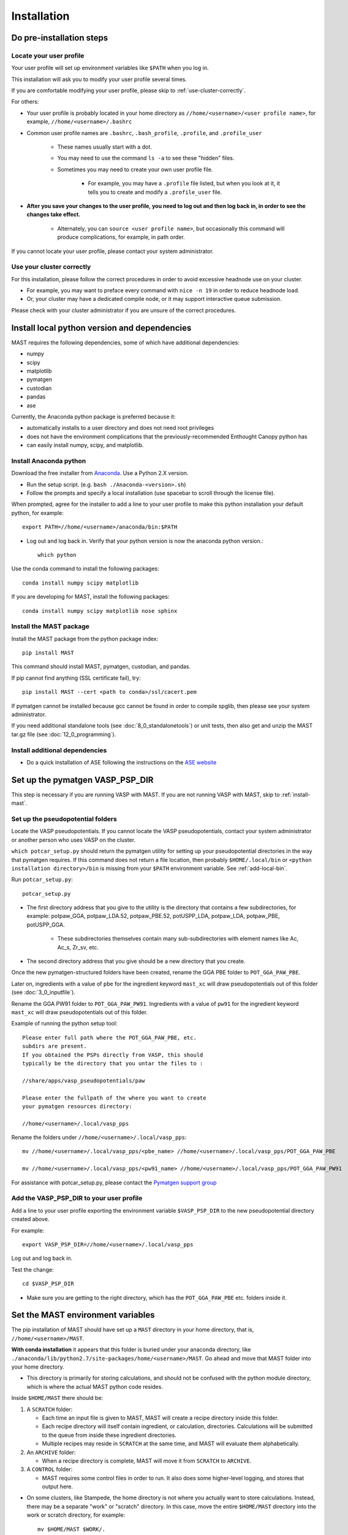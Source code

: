 #############
Installation
#############
 
=================================
Do pre-installation steps
=================================

-----------------------------
Locate your user profile
-----------------------------

Your user profile will set up environment variables like ``$PATH`` when you log in.

This installation will ask you to modify your user profile several times.

If you are comfortable modifying your user profile, please skip to :ref:`use-cluster-correctly`.

For others: 

*  Your user profile is probably located in your home directory as ``//home/<username>/<user profile name>``, for example, ``//home/<username>/.bashrc``

*  Common user profile names are ``.bashrc``, ``.bash_profile``, ``.profile``, and ``.profile_user``

    *  These names usually start with a dot. 
    
    *  You may need to use the command ``ls -a`` to see these "hidden" files.

    *  Sometimes you may need to create your own user profile file. 
    
        *  For example, you may have a ``.profile`` file listed, but when you look at it, it tells you to create and modify a ``.profile_user`` file.

*  **After you save your changes to the user profile, you need to log out and then log back in, in order to see the changes take effect.**

    *  Alternately, you can ``source <user profile name>``, but occasionally this command will produce complications, for example, in path order.

If you cannot locate your user profile, please contact your system administrator.

.. _use-cluster-correctly:

------------------------------
Use your cluster correctly
------------------------------
For this installation, please follow the correct procedures in order to avoid excessive headnode use on your cluster.

*  For example, you may want to preface every command with ``nice -n 19`` in order to reduce headnode load. 

*  Or, your cluster may have a dedicated compile node, or it may support interactive queue submission.

Please check with your cluster administrator if you are unsure of the correct procedures.

================================================
Install local python version and dependencies
================================================

MAST requires the following dependencies, some of which have additional dependencies:

*  numpy
*  scipy
*  matplotlib
*  pymatgen
*  custodian
*  pandas
*  ase

Currently, the Anaconda python package is preferred because it:

*  automatically installs to a user directory and does not need root privileges
*  does not have the environment complications that the previously-recommended Enthought Canopy python has
*  can easily install numpy, scipy, and matplotlib.


-------------------------------
Install Anaconda python
-------------------------------

Download the free installer from `Anaconda <https://store.continuum.io/cshop/anaconda/>`_. Use a Python 2.X version.

*  Run the setup script. (e.g. ``bash ./Anaconda-<version>.sh``)

*  Follow the prompts and specify a local installation (use spacebar to scroll through the license file).

When prompted, agree for the installer to add a line to your user profile to make this python installation your default python, for example::

    export PATH=//home/<username>/anaconda/bin:$PATH

*  Log out and log back in. Verify that your python version is now the anaconda python version.::

    which python

Use the conda command to install the following packages::

    conda install numpy scipy matplotlib

If you are developing for MAST, install the following packages::

    conda install numpy scipy matplotlib nose sphinx

--------------------------------------------
Install the MAST package
--------------------------------------------

Install the MAST package from the python package index::

    pip install MAST

This command should install MAST, pymatgen, custodian, and pandas.

If pip cannot find anything (SSL certificate fail), try::

    pip install MAST --cert <path to conda>/ssl/cacert.pem

If pymatgen cannot be installed because gcc cannot be found in order to compile spglib, then please see your system administrator.

If you need additional standalone tools (see :doc:`8_0_standalonetools`) or unit tests, then also get and unzip the MAST tar.gz file (see :doc:`12_0_programming`).

--------------------------------------------
Install additional dependencies
--------------------------------------------

*  Do a quick installation of ASE following the instructions on the `ASE website <https://wiki.fysik.dtu.dk/ase/download.html>`_ 


.. _vasp-psp-dir:

======================================
Set up the pymatgen VASP_PSP_DIR
======================================
This step is necessary if you are running VASP with MAST. If you are not running VASP with MAST, skip to :ref:`install-mast`.

--------------------------------------
Set up the pseudopotential folders
--------------------------------------

Locate the VASP pseudopotentials. If you cannot locate the VASP pseudopotentials, contact your system administrator or another person who uses VASP on the cluster.

``which potcar_setup.py`` should return the pymatgen utility for setting up your pseudopotential directories in the way that pymatgen requires.
If this command does not return a file location, then probably ``$HOME/.local/bin`` or ``<python installation directory>/bin`` is missing from your ``$PATH`` environment variable. See :ref:`add-local-bin`.

Run ``potcar_setup.py``::

    potcar_setup.py

*  The first directory address that you give to the utility is the directory that contains a few subdirectories, for example: potpaw_GGA, potpaw_LDA.52, potpaw_PBE.52, potUSPP_LDA, potpaw_LDA, potpaw_PBE, potUSPP_GGA. 

    *  These subdirectories themselves contain many sub-subdirectories with element names like Ac, Ac_s, Zr_sv, etc.

*  The second directory address that you give should be a new directory that you create.

Once the new pymatgen-structured folders have been created, rename the GGA PBE folder to ``POT_GGA_PAW_PBE``.

Later on, ingredients with a value of ``pbe`` for the ingredient keyword ``mast_xc`` will draw pseudopotentials out of this folder (see :doc:`3_0_inputfile`). 

Rename the GGA PW91 folder to ``POT_GGA_PAW_PW91``. Ingredients with a value of ``pw91`` for the ingredient keyword ``mast_xc`` will draw pseudopotentials out of this folder.

Example of running the python setup tool::
        
    Please enter full path where the POT_GGA_PAW_PBE, etc. 
    subdirs are present. 
    If you obtained the PSPs directly from VASP, this should 
    typically be the directory that you untar the files to : 
    
    //share/apps/vasp_pseudopotentials/paw
    
    Please enter the fullpath of the where you want to create 
    your pymatgen resources directory:

    //home/<username>/.local/vasp_pps

Rename the folders under ``//home/<username>/.local/vasp_pps``::

    mv //home/<username>/.local/vasp_pps/<pbe_name> //home/<username>/.local/vasp_pps/POT_GGA_PAW_PBE

    mv //home/<username>/.local/vasp_pps/<pw91_name> //home/<username>/.local/vasp_pps/POT_GGA_PAW_PW91

For assistance with potcar_setup.py, please contact the
`Pymatgen support group <https://groups.google.com/forum/#!forum/pymatgen>`_

---------------------------------------------
Add the VASP_PSP_DIR to your user profile
---------------------------------------------
Add a line to your user profile exporting the environment variable ``$VASP_PSP_DIR`` to the new pseudopotential directory created above.

For example::

    export VASP_PSP_DIR=//home/<username>/.local/vasp_pps

Log out and log back in.

Test the change::
    
    cd $VASP_PSP_DIR

*  Make sure you are getting to the right directory, which has the ``POT_GGA_PAW_PBE`` etc. folders inside it.



.. _mast-setup:

======================================
Set the MAST environment variables
======================================

The pip installation of MAST should have set up a ``MAST`` directory in your home directory, that is, ``//home/<username>/MAST``.

**With conda installation** it appears that this folder is buried under your anaconda directory, like ``./anaconda/lib/python2.7/site-packages/home/<username>/MAST``. Go ahead and move that MAST folder into your home directory.

*  This directory is primarily for storing calculations, and should not be confused with the python module directory, which is where the actual MAST python code resides.

Inside ``$HOME/MAST`` there should be:

#.  A ``SCRATCH`` folder:

    *  Each time an input file is given to MAST, MAST will create a recipe directory inside this folder. 
    
    *  Each recipe directory will itself contain ingredient, or calculation, directories. Calculations will be submitted to the queue from inside these ingredient directories. 

    *  Multiple recipes may reside in ``SCRATCH`` at the same time, and MAST will evaluate them alphabetically.

#.  An ``ARCHIVE`` folder: 

    *  When a recipe directory is complete, MAST will move it from ``SCRATCH`` to ``ARCHIVE``.

#.  A ``CONTROL`` folder: 

    *  MAST requires some control files in order to run. It also does some higher-level logging, and stores that output here.

*  On some clusters, like Stampede, the home directory is not where you actually want to store calculations. Instead, there may be a separate "work" or "scratch" directory. In this case, move the entire ``$HOME/MAST`` directory into the work or scratch directory, for example::

    mv $HOME/MAST $WORK/.

In this case, the environment variables below should therefore say ``$WORK`` instead of ``$HOME``.

*  You can also move the MAST directory anywhere else, as long as you set the environment variables correcty.

Copy and paste the environment variables into your user profile, setting the paths correctly if you have moved the ``$HOME/MAST`` directory::

    export MAST_SCRATCH=$HOME/MAST/SCRATCH
    export MAST_ARCHIVE=$HOME/MAST/ARCHIVE
    export MAST_CONTROL=$HOME/MAST/CONTROL
    export MAST_PLATFORM=<platform_name>

For platform_name, choose from one of the following::
    
    aci
    bardeen
    dlx
    korczak
    no_queue_system
    pbs_generic
    sge_generic
    slurm_generic
    stampede
    turnbull

For example::

    export MAST_PLATFORM=stampede

*  If your platform is available by name (not _generic), then:

    *  Add the four environment variable lines to your user profile as above.
    
    *  Log out and log back in.

    *  Go to :ref:`additional-setup`.

*  If your platform is not matched exactly, or you would choose one of the generic choices:

    *  Set the three other environment variables (MAST_SCRATCH, MAST_ARCHIVE, and MAST_CONTROL) in your user profile.
    
    *  Log out and log back in.
    
    *  Go to :ref:`make-custom-platform`.

.. _make-custom-platform:

---------------------------------------
Make a custom platform, if necessary
---------------------------------------

Run the following command. It should produce some errors, but ignore those and just see where MAST is installed::

    mast -i none

For example, output may be::

    ------------------------------------------------------
    Welcome to the MAterials Simulation Toolkit (MAST)
    Version: 1.1.5
    Installed in: .local/lib/python2.7/site-packages/MAST
    ------------------------------------------------------

and then some errors.

Go to the "installed in" directory, and then::

    cd submit/platforms

Identify the closest-matching directory to your actual platform (for example, if you have an SGE platform, this directory would be sge_generic)

Copy this directory into a new directory inside the ``platforms`` folder, for example::

    cp -r sge_generic my_custom_sge

Then, inside your new folder, like ``my_custom_sge``, modify each of the following files as necessary for your platform::

    submit_template.sh
    mastmon_submit.sh
    queue_commands.py

Explanations for each file are given in the following sections. Modify and test each file in your new custom platform folder.

Then, in your user profile, use your new custom folder for the platform name of ``$MAST_PLATFORM``::

    export MAST_PLATFORM=my_custom_sge

Log out and log back in.

^^^^^^^^^^^^^^^^^^^^^^^^
submit_template.sh
^^^^^^^^^^^^^^^^^^^^^^^^

``submit_template.sh`` is the generic submission template from which ingredient submission templates will be created.

*  MAST will replace anything inside question marks, for example ``?mast_ppn?`` with the value of the appropriate keyword.

The following keywords may be used; see :doc:`Input File <3_0_inputfile>` for more information on each keyword.

* mast_processors
* mast_ppn
* mast_nodes
* mast_queue
* mast_exec
* mast_walltime
* mast_memory
* mast_name (the ingredient name)

Examine the template carefully, as an error here will prevent your ingredients from running successfully on the queue.

*  The provided template should be a good match for its platform.

    *  Otherwise, you can take one of your normal submission templates and substitute in ``?mast_xxx?`` fields where appropriate.

*  Or, vice versa, you can take the provided template, replace the ``?mast_xxx?`` fields with some reasonable values, and see if filled-in submission template will run a job if submitted normally using ``qsub``, ``sbatch``, etc.

^^^^^^^^^^^^^^^^^^^^^^^^
mastmon_submit.sh
^^^^^^^^^^^^^^^^^^^^^^^^

``mastmon_submit.sh`` is the submission template that will submit the MAST Monitor to the queue every time ``mast`` is called.

The MAST Monitor will check the completion status of every recipe and ingredient in the ``$MAST_SCRATCH`` folder.

*  If you have a recipe you would like to skip temporarily, manually put a file named ``MAST_SKIP`` inside that recipe's folder in ``$MAST_SCRATCH``. ``MAST_SKIP`` can be an empty file, or it can contain notes; MAST does not check its contents.

*  ``mastmon_submit.sh`` should be set to run on the shortest-wallclock, fastest-turnaround queue available, e.g. a serial queue

The ``mastmon_submit.sh`` script is copied into the ``$MAST_CONTROL`` directory every time you run ``mast``.

If you see that after you type ``mast``, no "mastmon" process appears on the queue, then test the submission script directly::

    cd $MAST_CONTROL
    qsub mastmon_submit.sh (or use sbatch for slurm, etc.)

*  Modify the ``$MAST_CONTROL/mastmon_submit.sh`` file until it the "mastmon" process successfully runs on the queue.

*  Copy your changes into the ``<MAST installation directory>/submit/platforms/<platform>/mastmon_submit.sh`` file so that your changes will be reflected the next time that you run MAST.

^^^^^^^^^^^^^^^^^^^^^^^^^^
queue_commands.py
^^^^^^^^^^^^^^^^^^^^^^^^^^

These queue commands will be used to submit ingredients to the queue and retrieve the job IDs and statuses of ingredients on the queue.

*  For a custom platform, modify the ``<MAST installation directory>/submit/platforms/<your custom platform>/queue_commands.py`` file.

*  Do not modify the ``<MAST installation directory/submit/queue_commands.py`` file.

Modify the following python functions as necessary:

*  ``queue_submission_command``: 

    *  This function should return the correct queue submission command, 
    
    *  For example, this function should return ``qsub`` on PBS/Torque, or ``sbatch`` on slurm.

*  ``extract_submitted_jobid``:

    *  This function should parse the job ID, given the text that returns to screen when you submit a job.
    
    *  For example, it should return ``456789`` as the jobid for the following job submission and resulting screen text::

        login2.mycluster$ sbatch submit.sh 
        -----------------------------------------------------------------
                  Welcome to the Supercomputer              
        -----------------------------------------------------------------
        --> Verifying valid submit host (login2)...OK
        --> Verifying valid jobname...OK
        --> Enforcing max jobs per user...OK
        --> Verifying job request is within current queue limits...OK
        Submitted batch job 456789

    *  On a different cluster, it would return ``456789`` as the jobid for the following submission and resulting screen text::

        [user1@mycluster test_job]$ qsub submit.sh
        456789.mycluster.abcd.univ.edu

*  ``queue_snap_command``:

    *  This function should show a summary of your current submitted jobs, which we call the ``queue_snapshot``.

    *  For example, the queue snapshot command should return something like the following (platform-dependent)::
    
        JOBID   PARTITION     NAME     USER ST       TIME  NODES NODELIST(REASON)
        456789      normal test1 user1 PD       0:00      4 (Resources)
        456788      normal test2 user1 PD       0:00      1 (Resources)
        456774      normal test3 user1  R    6:14:53      1 c123-124
        456775      normal test4 user1  R    6:15:34      1 c125-126

*  ``queue_status_from_text``:

    *  This function should return the status of a specific job, based on the job number.

    *  For example, job 456789 in the queue snapshot above, with status "PD" should correspond to a "Q" status (queued status) for MAST.

    *  Job 456775 in the queue snapshot above, with status "R", should correspond to an "R" status (running status) for MAST.

*  ``get_approx_job_error_file``:

    *  This function should return the name of the job error file.

    *  The name of this file will depend on what is specified in ``submit_template.sh`` and is usually something like ``slurm.<jobnumber>`` or ``<jobname>.e<jobnumber>``

.. _additional-setup:

================================
Additional setup
================================

You may need to do any or all of the following:

* Identify the correct ``mast_exec`` call for your system.

    *  For example, suppose you run VASP like this::

        //opt/mpiexec/bin/mpiexec //share/apps/bin/vasp5.2_par_opt1

    *  Then, in your input files, the ``mast_exec`` keyword would be specified like this::

        mast_exec //opt/mpiexec/bin/mpiexec //share/apps/bin/vasp5.2_par_opt1

*  Add additional lines to your user profile which allow you to run VASP, including any modules that need to be imported, additions to your library path, unlimiting the stack size, and so on.

*  Modify your text editor settings so that tabs become four spaces (or so that you have such an option readily available). This setting is very important to ensure that MAST can read the input file, especially the recipe section of the input file.

    *  If you use VIM (``vi``), add the following lines to your ``~/.vimrc`` file::
    
        " VIM settings for python in a group below:
        set tabstop=4
        set shiftwidth=4
        set smarttab
        set expandtab
        set softtabstop=4
        set autoindent

Once you have completed any additional setup and have identified what ``mast_exec`` should be, go to :doc:`17_0_testmast`.

